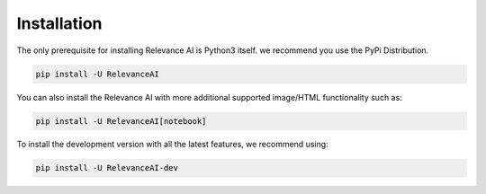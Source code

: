 Installation
===============

The only prerequisite for installing Relevance AI is Python3 itself. 
we recommend you use the PyPi Distribution.

.. code-block::

    pip install -U RelevanceAI


You can also install the Relevance AI with more additional supported image/HTML functionality such as: 

.. code-block::

    pip install -U RelevanceAI[notebook]

To install the development version with all the latest features, we recommend using:

.. code-block::

    pip install -U RelevanceAI-dev
